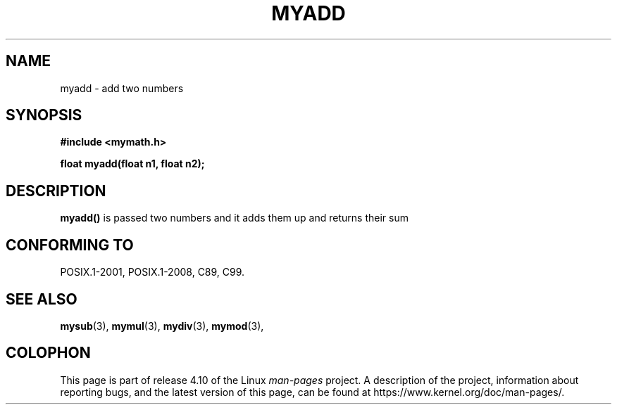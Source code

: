 .\" Created by Arif on 20-08-2020 
.TH MYADD 3  10-03-2018 "GNU" "Linux Programmer's Manual"
.SH NAME
myadd \- add two numbers
.SH SYNOPSIS
.nf
.B #include <mymath.h>
.sp
.BI "float myadd(float n1, float n2);

.fi
.SH DESCRIPTION
.BR myadd()
is passed two numbers and it adds them up and returns their sum

.SH CONFORMING TO
POSIX.1-2001, POSIX.1-2008, C89, C99.

.SH SEE ALSO
.BR mysub (3),
.BR mymul (3),
.BR mydiv (3),
.BR mymod (3),
.SH COLOPHON
This page is part of release 4.10 of the Linux
.I man-pages
project.
A description of the project,
information about reporting bugs,
and the latest version of this page,
can be found at
\%https://www.kernel.org/doc/man\-pages/.
